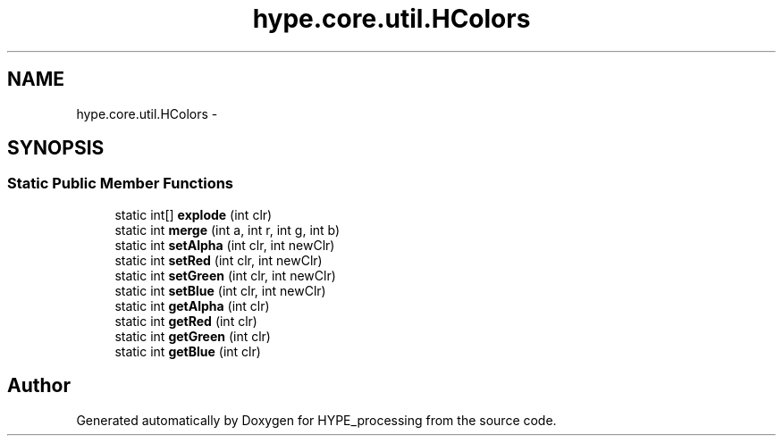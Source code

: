.TH "hype.core.util.HColors" 3 "Tue Jun 4 2013" "HYPE_processing" \" -*- nroff -*-
.ad l
.nh
.SH NAME
hype.core.util.HColors \- 
.SH SYNOPSIS
.br
.PP
.SS "Static Public Member Functions"

.in +1c
.ti -1c
.RI "static int[] \fBexplode\fP (int clr)"
.br
.ti -1c
.RI "static int \fBmerge\fP (int a, int r, int g, int b)"
.br
.ti -1c
.RI "static int \fBsetAlpha\fP (int clr, int newClr)"
.br
.ti -1c
.RI "static int \fBsetRed\fP (int clr, int newClr)"
.br
.ti -1c
.RI "static int \fBsetGreen\fP (int clr, int newClr)"
.br
.ti -1c
.RI "static int \fBsetBlue\fP (int clr, int newClr)"
.br
.ti -1c
.RI "static int \fBgetAlpha\fP (int clr)"
.br
.ti -1c
.RI "static int \fBgetRed\fP (int clr)"
.br
.ti -1c
.RI "static int \fBgetGreen\fP (int clr)"
.br
.ti -1c
.RI "static int \fBgetBlue\fP (int clr)"
.br
.in -1c

.SH "Author"
.PP 
Generated automatically by Doxygen for HYPE_processing from the source code\&.
